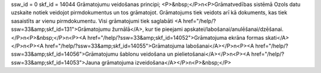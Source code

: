 ssw_id = 0skf_id = 14044Grāmatojumu veidošanas principi;<P>&nbsp;</P>\n<P>Grāmatvedības sistēmā Ozols datu uzskaite notiek veidojot pirmdokumentus un tos grāmatojot. Grāmatojums tiek veidots arī kā dokuments, kas tiek sasaistīts ar vienu pirmdokumentu. Visi grāmatojumi tiek saglabāti <A href="/help/?ssw=33&amp;skf_id=131">Grāmatojumu žurnālā</A>, kur tie pieejami apskatei/labošanai/anulēšanai/dzēšanai.</P>\n<P>&nbsp;</P>\n<P><A href="/help/?ssw=33&amp;skf_id=14052">Grāmatojuma ekrāna formas skati</A></P>\n<P><A href="/help/?ssw=33&amp;skf_id=14055">Grāmatojuma labošanai</A></P>\n<P><A href="/help/?ssw=33&amp;skf_id=14056">Grāmatojumu šablonu veidošana un pielietošanai</A></P>\n<P><A href="/help/?ssw=33&amp;skf_id=14053">Jauna grāmatojuma izveidošana</A></P>\n<P>&nbsp;</P>